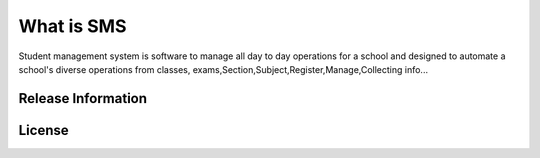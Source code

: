 ###################
What is SMS
###################

Student management system is software to manage all day to day operations for a school and 
designed to automate a school's diverse operations from classes, exams,Section,Subject,Register,Manage,Collecting info...

*******************
Release Information
*******************

*******
License
*******

